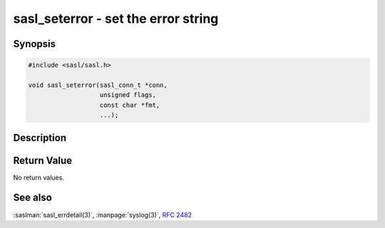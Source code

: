 .. saslman:: sasl_seterror(3)

.. _sasl-reference-manpages-library-sasl_seterror:


========================================
**sasl_seterror** - set the error string
========================================

Synopsis
========

.. code-block:: C

    #include <sasl/sasl.h>

    void sasl_seterror(sasl_conn_t *conn,
                       unsigned flags,
                       const char *fmt,
                       ...);

Description
===========

.. c:function::  void sasl_seterror(sasl_conn_t *conn,
        unsigned flags,
        const char *fmt,
        ...);

    The  **sasl_seterror()**  interface sets the error string that
    will be returned by :saslman:`sasl_errdetail(3)`. Use
    :manpage:`syslog(3)` style formatting; that is, use printf()—style with
    %m as the most recent errno error.

    The sasl_seterror() interface is primarily used by server
    callback functions and internal plugins, for example,
    with the :saslman:`sasl_authorize_t(3)`  callback.  The sasl_seterror()
    interface triggers a call to the SASL logging callback, if
    any, with a level of `SASL_LOG_FAIL`, unless the  `SASL_NOLOG`
    flag is set.

    Make the message string sensitive to the current language
    setting. If there is no SASL_CB_LANGUAGE callback, message
    strings must be i‐default. Otherwise, UTF‐8 is used. Use
    of :rfc:`2482` for mixed‐language text is encouraged.

    If the value of conn is NULL, the sasl_seterror() interface fails.

    :param conn: The sasl_conn_t for which the call to sasl_seterror() applies.
    :param flags: If set to SASL_NOLOG, the call to sasl_seterror() is not logged.
    :param fmt: A :manpage:`syslog(3)` style format string.

Return Value
============

No return values.

See also
========

:saslman:`sasl_errdetail(3)`, :manpage:`syslog(3)`, :rfc:`2482`

